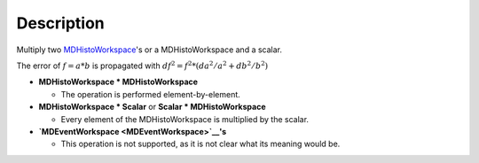 .. algorithm::

.. summary::

.. alias::

.. properties::

Description
-----------

Multiply two `MDHistoWorkspace <MDHistoWorkspace>`__'s or a
MDHistoWorkspace and a scalar.

The error of :math:`f = a * b` is propagated with
:math:`df^2 = f^2 * (da^2 / a^2 + db^2 / b^2)`

-  **MDHistoWorkspace \* MDHistoWorkspace**

   -  The operation is performed element-by-element.

-  **MDHistoWorkspace \* Scalar** or **Scalar \* MDHistoWorkspace**

   -  Every element of the MDHistoWorkspace is multiplied by the scalar.

-  **`MDEventWorkspace <MDEventWorkspace>`__'s**

   -  This operation is not supported, as it is not clear what its
      meaning would be.

.. algm_categories::
